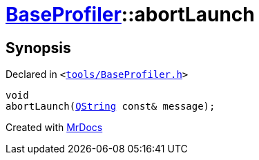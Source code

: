 [#BaseProfiler-abortLaunch]
= xref:BaseProfiler.adoc[BaseProfiler]::abortLaunch
:relfileprefix: ../
:mrdocs:


== Synopsis

Declared in `&lt;https://github.com/PrismLauncher/PrismLauncher/blob/develop/tools/BaseProfiler.h#L28[tools&sol;BaseProfiler&period;h]&gt;`

[source,cpp,subs="verbatim,replacements,macros,-callouts"]
----
void
abortLaunch(xref:QString.adoc[QString] const& message);
----



[.small]#Created with https://www.mrdocs.com[MrDocs]#
